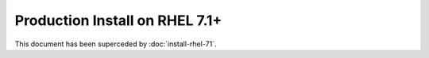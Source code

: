 ..  _prod-rhel-7:

Production Install on RHEL 7.1+
===============================

This document has been superceded by :doc:`install-rhel-71`.
